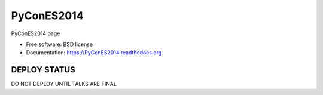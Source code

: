 ===============================
PyConES2014
===============================

.. image:: https://badge.fury.io/py/PyConES2014.png
    :target: http://badge.fury.io/py/PyConES2014

.. image:: https://travis-ci.org/XayOn/PyConES2014.png?branch=master
        :target: https://travis-ci.org/XayOn/PyConES2014

.. image:: https://pypip.in/d/PyConES2014/badge.png
        :target: https://pypi.python.org/pypi/PyConES2014


PyConES2014 page

* Free software: BSD license
* Documentation: https://PyConES2014.readthedocs.org.

DEPLOY STATUS
--------------

DO NOT DEPLOY UNTIL TALKS ARE FINAL
